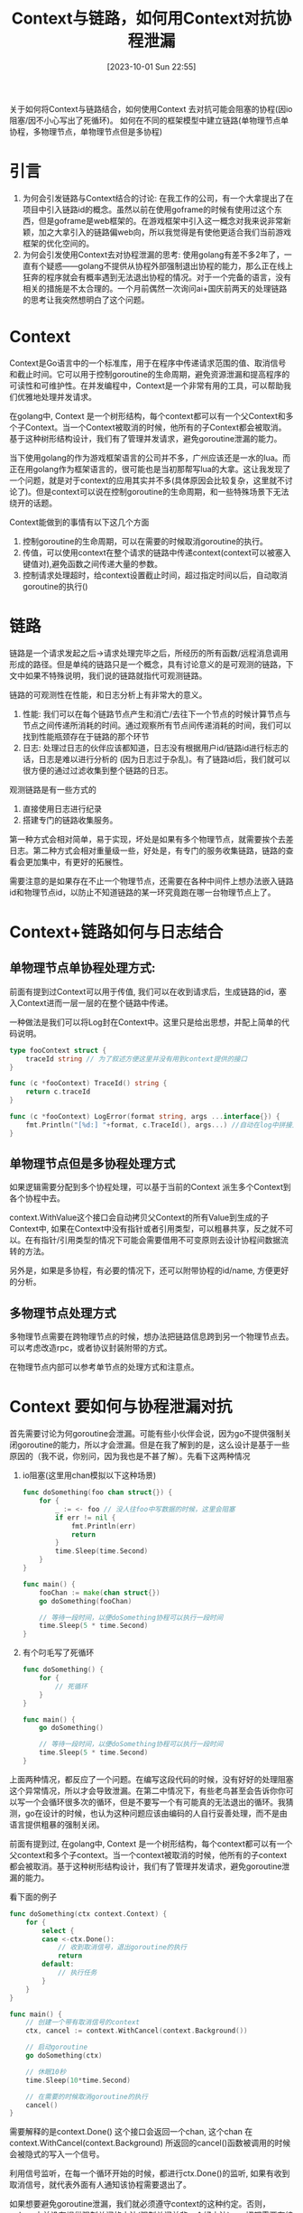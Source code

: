 :PROPERTIES:
:ID:       9CB87F54-FEA9-4FFD-B1F6-37D2D411375D
:TYPE:     sub
:END:
#+startup: latexpreview
#+OPTIONS: author:nil ^:{}
#+HUGO_BASE_DIR: ~/Documents/MyBlogSite
#+HUGO_SECTION: /posts/2023/10
#+HUGO_CUSTOM_FRONT_MATTER: :toc true :math true
#+HUGO_AUTO_SET_LASTMOD: t
#+HUGO_PAIRED_SHORTCODES: admonition
#+HUGO_DRAFT: false
#+DATE: [2023-10-01 Sun 22:55]
#+TITLE: Context与链路，如何用Context对抗协程泄漏
#+HUGO_TAGS: golang
#+HUGO_CATEGORIES: golang
#+DESCRIPTION:
#+begin_export html
<!--more-->
关于如何将Context与链路结合，如何使用Context 去对抗可能会阻塞的协程(因io阻塞/因不小心写出了死循环)。
如何在不同的框架模型中建立链路(单物理节点单协程，多物理节点，单物理节点但是多协程)
#+end_export
* main topic links :noexport: 
[[id:3B739207-8581-4E71-BB27-CA862E536E32][golang]]

* 引言

1. 为何会引发链路与Context结合的讨论: 在我工作的公司，有一个大拿提出了在项目中引入链路id的概念。虽然以前在使用goframe的时候有使用过这个东西，但是goframe是web框架的。在游戏框架中引入这一概念对我来说非常新颖，加之大拿引入的链路偏web向，所以我觉得是有使他更适合我们当前游戏框架的优化空间的。
2. 为何会引发使用Context去对协程泄漏的思考: 使用golang有差不多2年了，一直有个疑惑——golang不提供从协程外部强制退出协程的能力，那么正在线上狂奔的程序就会有概率遇到无法退出协程的情况。对于一个完备的语言，没有相关的措施是不太合理的。一个月前偶然一次询问ai+国庆前两天的处理链路的思考让我突然想明白了这个问题。

* Context

Context是Go语言中的一个标准库，用于在程序中传递请求范围的值、取消信号和截止时间。它可以用于控制goroutine的生命周期，避免资源泄漏和提高程序的可读性和可维护性。在并发编程中，Context是一个非常有用的工具，可以帮助我们优雅地处理并发请求。

在golang中, Context 是一个树形结构，每个context都可以有一个父Context和多个子Context。当一个Context被取消的时候，他所有的子Context都会被取消。基于这种树形结构设计，我们有了管理并发请求，避免goroutine泄漏的能力。

当下使用golang的作为游戏框架语言的公司并不多，广州应该还是一水的lua。而正在用golang作为框架语言的，很可能也是当初那帮写lua的大拿。这让我发现了一个问题，就是对于context的应用其实并不多(具体原因会比较复杂，这里就不讨论了)。但是context可以说在控制goroutine的生命周期，和一些特殊场景下无法绕开的话题。

Context能做到的事情有以下这几个方面
1. 控制goroutine的生命周期，可以在需要的时候取消goroutine的执行。
2. 传值，可以使用context在整个请求的链路中传递context(context可以被塞入键值对),避免函数之间传递大量的参数。
3. 控制请求处理超时，给context设置截止时间，超过指定时间以后，自动取消goroutine的执行()

* 链路

链路是一个请求发起之后->请求处理完毕之后，所经历的所有函数/远程消息调用形成的路径。但是单纯的链路只是一个概念，具有讨论意义的是可观测的链路，下文中如果不特殊说明，我们说的链路就指代可观测链路。

链路的可观测性在性能，和日志分析上有非常大的意义。
1. 性能: 我们可以在每个链路节点产生和消亡/去往下一个节点的时候计算节点与节点之间传递所消耗的时间。通过观察所有节点间传递消耗的时间，我们可以找到性能瓶颈存在于链路的那个环节
2. 日志: 处理过日志的伙伴应该都知道，日志没有根据用户id/链路id进行标志的话，日志是难以进行分析的  (因为日志过于杂乱)。有了链路id后，我们就可以很方便的通过过滤收集到整个链路的日志。

观测链路是有一些方式的
1. 直接使用日志进行纪录
2. 搭建专门的链路收集服务。
第一种方式会相对简单，易于实现，坏处是如果有多个物理节点，就需要挨个去差日志。第二种方式会相对重量级一些，好处是，有专门的服务收集链路，链路的查看会更加集中，有更好的拓展性。

需要注意的是如果存在不止一个物理节点，还需要在各种中间件上想办法嵌入链路id和物理节点id，以防止不知道链路的某一环究竟跑在哪一台物理节点上了。

* Context+链路如何与日志结合

** 单物理节点单协程处理方式:

前面有提到过Context可以用于传值, 我们可以在收到请求后，生成链路的id，塞入Context进而一层一层的在整个链路中传递。

一种做法是我们可以将Log封在Context中。这里只是给出思想，并配上简单的代码说明。
#+begin_src go
  type fooContext struct {
      traceId string // 为了叙述方便这里并没有用到context提供的接口
  }

  func (c *fooContext) TraceId() string {
      return c.traceId
  }

  func (c *fooContext) LogError(format string, args ...interface{}) {
      fmt.Println("[%d:] "+format, c.TraceId(), args...) //自动在log中拼接上链路的id
  }
#+end_src

** 单物理节点但是多协程处理方式

如果逻辑需要分配到多个协程处理，可以基于当前的Context 派生多个Context到各个协程中去。

context.WithValue这个接口会自动拷贝父Context的所有Value到生成的子Context中, 如果在Context中没有指针或者引用类型，可以粗暴共享，反之就不可以。在有指针/引用类型的情况下可能会需要借用不可变原则去设计协程间数据流转的方法。

另外是，如果是多协程，有必要的情况下，还可以附带协程的id/name, 方便更好的分析。

** 多物理节点处理方式

多物理节点需要在跨物理节点的时候，想办法把链路信息跨到另一个物理节点去。可以考虑改造rpc，或者协议封装附带的方式。

在物理节点内部可以参考单节点的处理方式和注意点。

* Context 要如何与协程泄漏对抗

首先需要讨论为何goroutine会泄漏。可能有些小伙伴会说，因为go不提供强制关闭goroutine的能力，所以才会泄漏。但是在我了解到的是，这么设计是基于一些原因的（我不说，你别问，因为我也是不甚了解）。先看下这两种情况

1. io阻塞(这里用chan模拟以下这种场景)
    #+begin_src go
     func doSomething(foo chan struct{}) {
         for {
             _ := <- foo // 没人往foo中写数据的时候，这里会阻塞
             if err != nil {
                 fmt.Println(err)
                 return
             }
             time.Sleep(time.Second)
         }
     }

     func main() {
         fooChan := make(chan struct{})
         go doSomething(fooChan)

         // 等待一段时间，以便doSomething协程可以执行一段时间
         time.Sleep(5 * time.Second)
     }
    #+end_src
2. 有个叼毛写了死循环
    #+begin_src go
  func doSomething() {
      for {
          // 死循环
      }
  }

  func main() {
      go doSomething()

      // 等待一段时间，以便doSomething协程可以执行一段时间
      time.Sleep(5 * time.Second)
  }
    #+end_src
上面两种情况，都反应了一个问题。在编写这段代码的时候，没有好好的处理阻塞这个异常情况，所以才会导致泄漏。在第二中情况下，有些老鸟甚至会告诉你你可以写一个会循环很多次的循环，但是不要写一个有可能真的无法退出的循环。我猜测，go在设计的时候，也认为这种问题应该由编码的人自行妥善处理，而不是由语言提供粗暴的强制关闭。

前面有提到过, 在golang中, Context 是一个树形结构，每个context都可以有一个父context和多个子context。当一个context被取消的时候，他所有的子context都会被取消。基于这种树形结构设计，我们有了管理并发请求，避免goroutine泄漏的能力。

看下面的例子
#+begin_src go
  func doSomething(ctx context.Context) {
      for {
          select {
          case <-ctx.Done():
              // 收到取消信号，退出goroutine的执行
              return
          default:
              // 执行任务
          }
      }
  }

  func main() {
      // 创建一个带有取消信号的context
      ctx, cancel := context.WithCancel(context.Background())

      // 启动goroutine
      go doSomething(ctx)

      // 休眠10秒
      time.Sleep(10*time.Second)

      // 在需要的时候取消goroutine的执行
      cancel()
  }
#+end_src

需要解释的是context.Done() 这个接口会返回一个chan, 这个chan 在context.WithCancel(context.Background) 所返回的cancel()函数被调用的时候会被隐式的写入一个信号。

利用信号监听，在每一个循环开始的时候，都进行ctx.Done()的监听, 如果有收到取消信号，就代表外面有人通知该协程需要退出了。

如果想要避免goroutine泄漏，我们就必须遵守context的这种约定。否则，golang中并没有提供强制关闭的方法(强制关闭并非一个好方法)。一切都需要在编写程序的时候自觉遵守处理ctx.Done()的约定。目前我了解到的需要处理的场景是

1. 在处理阻塞的io的时候
2. 当在书写可能会死循环的循环的时候。

** 协程阻塞检测
在国庆之前在和我的老大讨论防止协程泄漏的问题, 当时我们讨论到了利用一个协程监测器来查看协程是否泄漏。但是只是检测并不能解决协程泄漏的问题。基于本篇文章思考后，我想到可以将对应协程的context生成的cancel上交给检测器，当检测器判定协程泄漏后，直接利用cancel() 通知协程退出，从而最大可能的避免死循环/阻塞io站着茅坑不拉屎。

* 总结

1. 就像避免内存泄漏那样, go想要避免goroutine泄漏，并没有非常保险的方法。go将这种健壮性的保证交给的编码的人来解决。
2. 链路的问题我们可以利用context来处理。
3. 链路的设计要合理，最好一个请求一个链路id, 链路的信息要完善，否则会有丢失环节的风险。
4. 涉及多个物理节点，还要考虑改造rpc接口，以附带链路信息。
5. 警惕多个协程共享context的Value会导致panic的情况。
6. 不只是context，chan的传值最好也遵循不可变原则，否则会有panic的风险。
